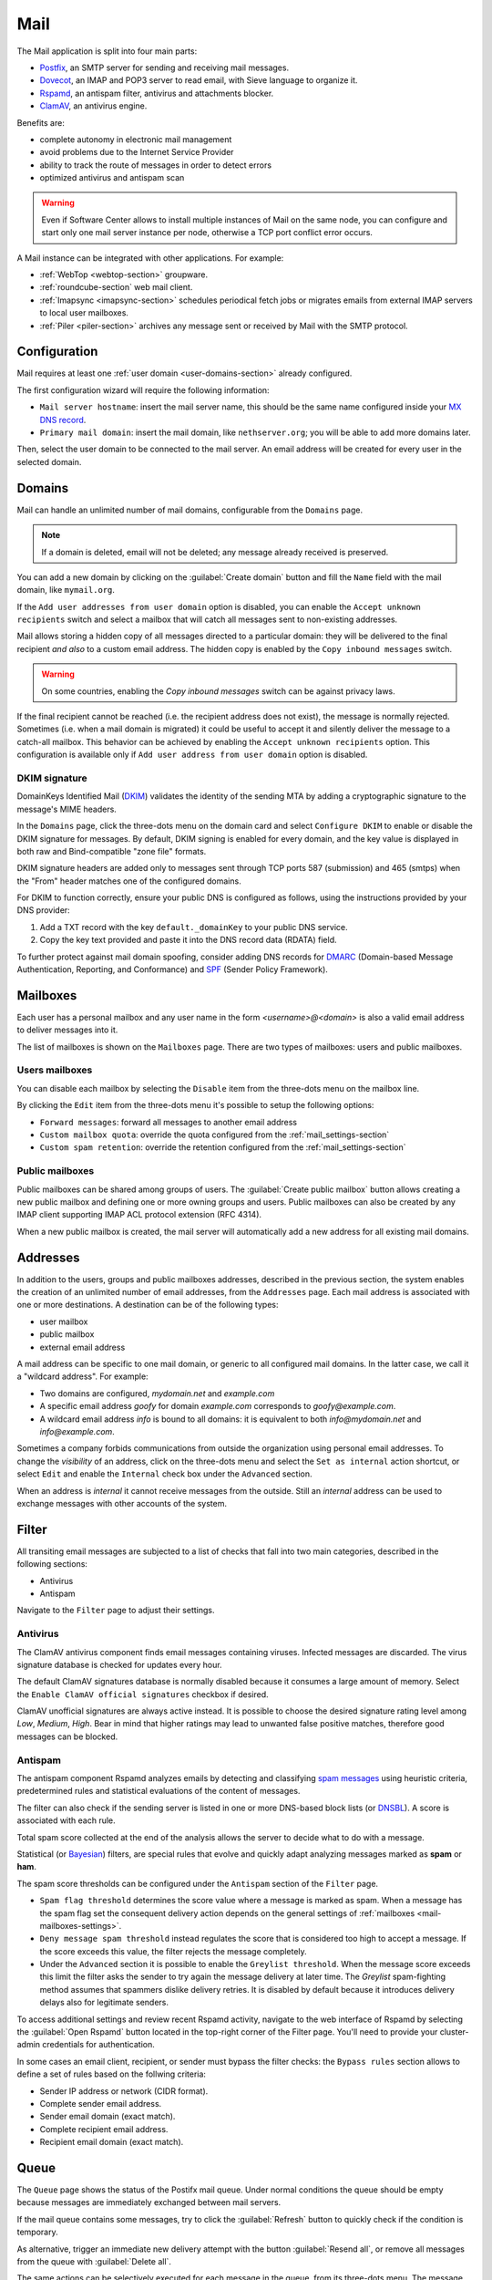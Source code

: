 .. _email-section:

.. _mail-section:

====
Mail
====

The Mail application is split into four main parts:

* `Postfix`__, an SMTP server for sending and receiving mail messages.

  __ https://www.postfix.org

* `Dovecot`__, an IMAP and POP3 server to read email, with Sieve language to organize it.

  __ https://www.dovecot.org

* `Rspamd`__, an antispam filter, antivirus and attachments blocker.

  __ https://rspamd.com

* `ClamAV`__, an antivirus engine.

  __ http://www.clamav.net

Benefits are:

* complete autonomy in electronic mail management
* avoid problems due to the Internet Service Provider
* ability to track the route of messages in order to detect errors
* optimized antivirus and antispam scan

.. warning::

  Even if Software Center allows to install multiple instances of Mail on
  the same node, you can configure and start only one mail server instance
  per node, otherwise a TCP port conflict error occurs.

A Mail instance can be integrated with other applications. For example:

- :ref:`WebTop <webtop-section>` groupware.

- :ref:`roundcube-section` web mail client.

- :ref:`Imapsync <imapsync-section>` schedules periodical fetch jobs or
  migrates emails from external IMAP servers to local user mailboxes.

- :ref:`Piler <piler-section>` archives any message sent or received by
  Mail with the SMTP protocol.


Configuration
=============

Mail requires at least one :ref:`user domain <user-domains-section>` already configured.

The first configuration wizard will require the following information:

* ``Mail server hostname``: insert the mail server name, this should be the same name configured inside
  your `MX DNS record`__.

  __ https://en.wikipedia.org/wiki/MX_record

* ``Primary mail domain``: insert the mail domain, like ``nethserver.org``;
  you will be able to add more domains later.

Then, select the user domain to be connected to the mail server.
An email address will be created for every user in the selected domain.


.. _email_domains:

Domains
=======

Mail can handle an unlimited number of mail domains, configurable
from the ``Domains`` page.

.. note:: If a domain is deleted, email will not be deleted;
   any message already received is preserved.

You can add a new domain by clicking on the :guilabel:`Create domain` button and fill
the ``Name`` field with the mail domain, like ``mymail.org``.

If the ``Add user addresses from user domain`` option is disabled, you can enable the ``Accept unknown recipients`` switch and select
a mailbox that will catch all messages sent to non-existing addresses.

Mail allows storing a hidden copy of all messages
directed to a particular domain: they will be delivered to the final
recipient *and also* to a custom email address. The hidden copy is
enabled by the ``Copy inbound messages`` switch.

.. warning:: On some countries, enabling the *Copy inbound messages*
             switch can be against privacy laws.

If the final recipient cannot be reached (i.e. the recipient address does
not exist), the message is normally rejected. Sometimes (i.e. when a mail domain
is migrated) it could be useful to accept it and silently deliver the message to
a catch-all mailbox. This behavior can be achieved by enabling the
``Accept unknown recipients`` option.
This configuration is available only if ``Add user address from user domain`` option is disabled.

DKIM signature
--------------

DomainKeys Identified Mail (DKIM__) validates the identity of the sending
MTA by adding a cryptographic signature to the message's MIME headers.

__ https://en.wikipedia.org/wiki/DomainKeys_Identified_Mail

In the ``Domains`` page, click the three-dots menu on the domain card and
select ``Configure DKIM`` to enable or disable the DKIM signature for
messages. By default, DKIM signing is enabled for every domain, and the
key value is displayed in both raw and Bind-compatible "zone file"
formats.

DKIM signature headers are added only to messages sent through TCP ports
587 (submission) and 465 (smtps) when the "From" header matches one of the
configured domains.

For DKIM to function correctly, ensure your public DNS is configured as
follows, using the instructions provided by your DNS provider:

1. Add a TXT record with the key ``default._domainKey`` to your public DNS
   service.
2. Copy the key text provided and paste it into the DNS record data
   (RDATA) field.

To further protect against mail domain spoofing, consider adding DNS
records for DMARC_ (Domain-based Message Authentication, Reporting, and
Conformance) and SPF_ (Sender Policy Framework).

.. _DMARC: https://en.wikipedia.org/wiki/DMARC
.. _SPF: https://en.wikipedia.org/wiki/Sender_Policy_Framework

.. _email_mailboxes:

Mailboxes
=========

Each user has a personal mailbox and any user name in the form
*<username>@<domain>* is also a valid email address to deliver messages into it.

The list of mailboxes is shown on the ``Mailboxes`` page. There
are two types of mailboxes: users and public mailboxes.

Users mailboxes
---------------

You can disable each mailbox by selecting the ``Disable`` item from the three-dots menu on the mailbox line.

By clicking the ``Edit`` item from the three-dots menu it's possible to setup the following options:

* ``Forward messages``: forward all messages to another email address
* ``Custom mailbox quota``: override the quota configured from the :ref:`mail_settings-section`
* ``Custom spam retention``: override the retention configured from the :ref:`mail_settings-section` 

Public mailboxes
----------------

Public mailboxes can be shared among groups of users. The :guilabel:`Create public mailbox`
button allows creating a new public mailbox
and defining one or more owning groups and users. Public mailboxes can also be created by
any IMAP client supporting IMAP ACL protocol extension (RFC 4314).

When a new public mailbox is created, the mail server will automatically add a new address
for all existing mail domains.


.. _email_addresses:

Addresses
=========

In addition to the users, groups and public mailboxes addresses, described in the
previous section, the system enables the creation of an unlimited number of email
addresses, from the ``Addresses`` page. Each
mail address is associated with one or more destinations. A
destination can be of the following types:

* user mailbox
* public mailbox
* external email address

A mail address can be specific to one mail domain, or generic to all
configured mail domains. In the latter case, we call it a "wildcard
address". For example:

* Two domains are configured, *mydomain.net* and *example.com*
* A specific email address *goofy* for domain *example.com* corresponds
  to *goofy@example.com*.
* A wildcard email address *info* is bound to all domains: it is
  equivalent to both *info@mydomain.net* and *info@example.com*.

Sometimes a company forbids communications from outside the organization
using personal email addresses. To change the *visibility* of an address,
click on the three-dots menu and select the ``Set as internal`` action
shortcut, or select ``Edit`` and enable the ``Internal`` check box under
the ``Advanced`` section.

When an address is *internal* it cannot receive messages from the outside.
Still an *internal* address can be used to exchange messages with other
accounts of the system.

.. _email_filter:

Filter
======

All transiting email messages are subjected to a list of checks that fall
into two main categories, described in the following sections:

* Antivirus
* Antispam

Navigate to the ``Filter`` page to adjust their settings.

.. _anti-virus:

Antivirus
---------

The ClamAV antivirus component finds email messages containing
viruses. Infected messages are discarded. The virus signature database
is checked for updates every hour.

The default ClamAV signatures database is normally disabled because it
consumes a large amount of memory. Select the ``Enable ClamAV official
signatures`` checkbox if desired.

ClamAV unofficial signatures are always active instead. It is possible to
choose the desired signature rating level among *Low*, *Medium*, *High*.
Bear in mind that higher ratings may lead to unwanted false positive
matches, therefore good messages can be blocked.

.. _antispam-section:

.. _anti-spam:

Antispam
--------

The antispam component Rspamd analyzes emails by detecting and classifying
`spam messages`__ using heuristic criteria, predetermined rules and
statistical evaluations of the content of messages.

__ https://en.wikipedia.org/wiki/Spamming

The filter can also check if the sending server is listed in one or more
DNS-based block lists (or `DNSBL`__). A score is associated with each
rule.

__ https://en.wikipedia.org/wiki/Domain_Name_System_blocklist

Total spam score collected at the end of the analysis allows the server to
decide what to do with a message.

Statistical (or `Bayesian`__) filters,
are special rules that evolve and quickly adapt analyzing messages
marked as **spam** or **ham**.

__ https://en.wikipedia.org/wiki/Naive_Bayes_spam_filtering

The spam score thresholds can be configured under the ``Antispam`` section
of the ``Filter`` page.

* ``Spam flag threshold`` determines the score value where a message is
  marked as spam. When a message has the spam flag set the consequent
  delivery action depends on the general settings of :ref:`mailboxes
  <mail-mailboxes-settings>`.

* ``Deny message spam threshold`` instead regulates the score that is
  considered too high to accept a message. If the score exceeds this
  value, the filter rejects the message completely.

* Under the ``Advanced`` section it is possible to enable the ``Greylist
  threshold``. When the message score exceeds this limit the filter asks
  the sender to try again the message delivery at later time. The
  *Greylist* spam-fighting method assumes that spammers dislike delivery
  retries. It is disabled by default because it introduces delivery delays
  also for legitimate senders.

To access additional settings and review recent Rspamd activity, navigate
to the web interface of Rspamd by selecting the :guilabel:`Open Rspamd`
button located in the top-right corner of the Filter page. You'll need to
provide your cluster-admin credentials for authentication.

In some cases an email client, recipient, or sender must bypass the filter
checks: the ``Bypass rules`` section allows to define a set of rules based
on the follwing criteria:

* Sender IP address or network (CIDR format).

* Complete sender email address.

* Sender email domain (exact match).

* Complete recipient email address.

* Recipient email domain (exact match).


Queue
=====

The ``Queue`` page shows the status of the Postifx mail queue. Under
normal conditions the queue should be empty because messages are
immediately exchanged between mail servers.

If the mail queue contains some messages, try to click the
:guilabel:`Refresh` button to quickly check if the condition is temporary.

As alternative, trigger an immediate new delivery attempt with the button
:guilabel:`Resend all`, or remove all messages from the queue with
:guilabel:`Delete all`.

The same actions can be selectively executed for each message in the
queue, from its three-dots menu. The message delay reason, queue ID,
arrival time, size, sender, and recipients can be inspected with the ``See
details`` action. 

.. hint::

  The ``Message ID`` value can be used to search the message in both
  :ref:`Rspamd web interface <antispam-section>` and
  :ref:`system-logs-section`.

If the delay reason is not resolved, and the message is not deleted, the
message is returned to the sender after a configurable amount of time.
Click the :guilabel:`Settings` button to modify it. See
:ref:`queue-settings-section` for details.


.. _relay-rules-section:

Relay
=====

When a message is received from another mail server (MTA), or from a mail
user agent (MUA), Postifx decides how to relay it towards its final
destination. Typically the decision is based on the domain suffix of the
recipient address.

* If the domain is handled by Postfix (i.e. it is listed in
  :ref:`email_domains`) the message is delivered locally.

* Otherwise, if the domain is external, the message destination server
  (also known as "next-hop" server) is found with a MX DNS query.

The ``Relay`` page allows to configure a set of rules that overrides the
external domain resolution based on DNS.

Rules priority
--------------

Relay rules can be of three types:

1. Sender rule.

2. Recipient rule.

3. Default rule. Only one default rule is allowed.

The rules evaluation order is Sender, Recipient, Default: the first
matching rule is applied. A match occurs based on the message sender or
recipient, or if a default rule (that one matching any sender and
recipient) is defined.

Sender and Recipient matches can be an exact correspondence of the full
email address, or match only the domain suffix. In the rules evaluation
order, exact match is evaluated before the domain suffix match.

Managing rules
--------------

Click on button :guilabel:`Add relay rule` to define a Sender or a
Recipient rule. Specify the rule type and subject value (sender or
recipient), then fill the remaining fields:

- **Hostname**, the name or IP address of the server where the message is relayed if the rule match.

- **Port**, the TCP port number used by the server.

- **Authentication**. If the server requires SMTP authentication provide the necessary credentials here.

- **TLS**. Enable this switch if the server expects TLS or STARTTLS
  encryption. It is recommended to enable it to encrypt both credentials
  and data during SMTP connections.

The :guilabel:`Set default rule` defines a rule that matches if none of
the remaining rules do, or if no rule is defined at all. This type of rule
is used to configure a `smarthost`__, a mail server where mail messages
for external domains is relayed.

__ https://en.wikipedia.org/wiki/Smart_host

Once created, a rule can be edited, disabled or deleted from the
three-dots menu. When a rule is edited, the rule type and subject cannot
be changed: delete it instead.

See also :ref:`mail-relay-settings` for other configurations about the
relay of messages towards other mail servers. In the ``Relay`` page, the
:guilabel:`Settings` button leads to them.


.. _mail_settings-section:

Settings
========

Application settings are split up and accessible under the cards described
by the following sections.

.. _mail-general-settings:

General settings
----------------

The following values are set at application first configuration time. They
should not be changed in production:

* ``Mail server hostname`` configures how the MTA identifies itself with
  other MTAs. To successfully receive email messages, use this host name
  to configure the following DNS records:

  - `A` record, resolving the Mail server hostname to the public and
    static IP address of the server.

  - `PTR` record, resolving back the IP address to the Mail server
    hostname.

  - `MX` records, one for each mail domain handled by the Mail application
    instance.

  - `TXT` records, as specified by DKIM, SPF and DMARC.

* ``User domain`` selects a LDAP database with user, groups and passwords.
  If the DB is changed existing mailboxes are not removed! A mailbox is
  still accessible if the same user name is present in both the old and
  the new database.

.. _mail-mailboxes-settings:

Mailboxes
---------

Under the ``Mailboxes`` card you can configure the ``Default mail quota``.
 
If the general mailbox quota is enabled, the ``Mailboxes`` page summarizes the quota usage for
each user. This summary is updated when a user logs in or a message is
delivered. 

Under the ``Shared mailboxes`` section, ``Shared seen`` selects if the
IMAP *seen* flag is shared or not with other users. In general, the *seen*
flag is used to mark if a message has been read or not. In a shared
mailbox, each user can access the same message. 

*  If users accessing the shared mailbox prefer to know if a mail has
   already been read by someone else, set ``Shared seen`` to ``enabled``
   (default).

* If users accessing the shared mailbox are not interested if a message
  has been already read by someone else, set ``Shared seen`` to
  ``disabled``.

Messages marked as **spam** (see :ref:`email_filter`) can be automatically
moved into the ``Junk`` folder by enabling the option ``Move spam to junk folder``.
Spam messages can be expunged automatically after a period of time.
You can configure it from the ``Default spam retention`` option.


.. _mail-master-users-settings:

Master users
------------

Under the ``Master users`` card, you can setup a user that can impersonate another user, gaining full rights
to any mailbox contents and folder permissions. 

Credentials are accepted by the IMAP server:

* user name of the master user, e.g. ``master``
* master user password

For instance, to access as ``john`` with root password ``secr3t``,
use the following credentials:

* user name: ``john*master``
* password: ``secr3t``

.. _queue-settings-section:

Queue settings
--------------

The ``Maximal queue lifetime`` parameter defines how many hours a message
can remain in the mail queue before it is returned to the sender.

The default value, 120 hours (5 days), is the retry time suggested by
RFC5321. Lower values might be set to warn the sender early if some error
occurs. For example, if the remote mail server refuses a message because
our IP address is in a public block list, the message sender will be
notified after 5 days: it might be considered too late.

.. _mail-relay-settings:

Relay settings
--------------

This section controls the Mail application configuration for special
scenarios, described in the following sections.

IP-based relay
^^^^^^^^^^^^^^

Some old mail clients, like scanners, which provide limited software
capabilities, might not support SMTP authentication or encryption: in this
case it is possible to authorize the relay of messages to external domains
by looking at their IP address instead of the usual credentials check.

List the IP address of such devices in the ``Allow relay from these IP
addresses`` field. The address can be in IPv4 or IPv6 format. The IP based
policy can be spread to a whole network, specifying it in CIDR format.

For example, a value for the field can be

::

  192.168.12.42
  10.77.4.0/24

The IP address *192.168.12.42* (e.g. a document scanner) and the clients
in the network subnet *10.77.4.0/24* can send mail messages without
providing SMTP authentication.

Sender/login correspondence
^^^^^^^^^^^^^^^^^^^^^^^^^^^

To avoid the unauthorized use of email addresses and the sender address
spoofing within the organization, enable the ``Enforce sender/login
match`` switch.

If the switch is enabled the sender address of a message must correspond
to the login name used by the mail client to connect with the mail server.
Search the login name in the :ref:`email_addresses` page to see what are
the addresses it can use.

For example, with that switch enabled, if user ``john`` has email address
``john.doe@example.org`` he cannot write an email message with a different
sender address, like ``sarah.smith@example.org``.

If the switch is disabled, as per default Mail configuration, an
authenticated mail client is allowed to send messages using any sender
address, so back to our example ``john`` could write the message also as
``sarah.smith@example.org``.

.. warning::

  If you decide to enable the switch consider that public mailboxes and
  LDAP group addresses are not evaluated for the login/address
  correspondence.

.. _mail-archive-section:

Mail archive
^^^^^^^^^^^^

The ``Always BCC`` switch controls a feature often required by mail
archiving solutions.

The acronym BCC stands for Blind Carbon Copy. When the switch is enabled,
enter a value in the ``Always BCC address`` field: this address will
receive a hidden copy of any email message sent or received by the Mail
server.

.. hint::

  Making a hidden copy of private email messages is a privacy-sensitive
  feature. Ensure its use complies with your country's privacy laws,
  regulations, and company policies.

The :ref:`Piler application <piler-section>` can automatically configure
this field with the appropriate value, such as ``archive@piler1`` or similar.
In this case, changing the address might prevent Piler from archiving new
messages.


.. _email_clients:

Client configuration
====================

The server supports standard-compliant email clients using the
following IANA ports:

* imap/143
* pop3/110
* smtp/587
* sieve/4190

Authentication requires the STARTTLS command and supports the
following variants:

* LOGIN
* PLAIN

Also the following TLS-enabled ports are available for legacy software
that still does not support STARTTLS:

* imaps/993
* pop3s/995
* smtps/465

.. warning::

    The standard SMTP port 25 is reserved for mail transfers between MTA
    servers. Mail user agents (MUA) must use the submission port.
